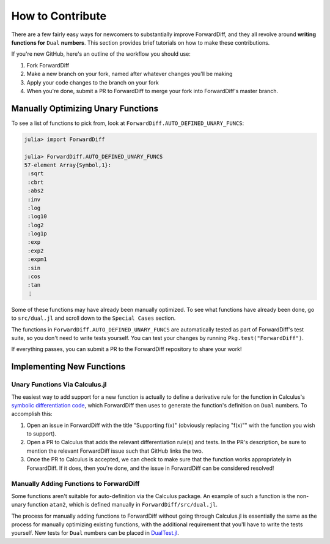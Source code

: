 How to Contribute
=================

There are a few fairly easy ways for newcomers to substantially improve ForwardDiff, and
they all revolve around **writing functions for** ``Dual`` **numbers**. This section
provides brief tutorials on how to make these contributions.

If you're new GitHub, here's an outline of the workflow you should use:

1. Fork ForwardDiff
2. Make a new branch on your fork, named after whatever changes you'll be making
3. Apply your code changes to the branch on your fork
4. When you're done, submit a PR to ForwardDiff to merge your fork into ForwardDiff's master branch.

Manually Optimizing Unary Functions
-----------------------------------

To see a list of functions to pick from, look at ``ForwardDiff.AUTO_DEFINED_UNARY_FUNCS``:

.. code-block:: julia

    julia> import ForwardDiff

    julia> ForwardDiff.AUTO_DEFINED_UNARY_FUNCS
    57-element Array{Symbol,1}:
     :sqrt
     :cbrt
     :abs2
     :inv
     :log
     :log10
     :log2
     :log1p
     :exp
     :exp2
     :expm1
     :sin
     :cos
     :tan
     ⋮

Some of these functions may have already been manually optimized. To see what functions have
already been done, go to ``src/dual.jl`` and scroll down to the ``Special Cases`` section.

The functions in ``ForwardDiff.AUTO_DEFINED_UNARY_FUNCS`` are automatically tested as part
of ForwardDiff's test suite, so you don't need to write tests yourself. You can test your
changes by running ``Pkg.test("ForwardDiff")``.

If everything passes, you can submit a PR to the ForwardDiff repository to share your work!

Implementing New Functions
--------------------------

Unary Functions Via Calculus.jl
+++++++++++++++++++++++++++++++

The easiest way to add support for a new function is actually to define a derivative rule
for the function in Calculus's `symbolic differentiation code`_, which ForwardDiff then uses
to generate the function's definition on ``Dual`` numbers. To accomplish this:

1. Open an issue in ForwardDiff with the title "Supporting f(x)" (obviously replacing "f(x)"" with the function you wish to support).
2. Open a PR to Calculus that adds the relevant differentiation rule(s) and tests. In the PR's description, be sure to mention the relevant ForwardDiff issue such that GitHub links the two.
3. Once the PR to Calculus is accepted, we can check to make sure that the function works appropriately in ForwardDiff. If it does, then you're done, and the issue in ForwardDiff can be considered resolved!

.. _`symbolic differentiation code`: https://github.com/johnmyleswhite/Calculus.jl/blob/master/src/differentiate.jl#L115

Manually Adding Functions to ForwardDiff
++++++++++++++++++++++++++++++++++++++++

Some functions aren't suitable for auto-definition via the Calculus package. An example of
such a function is the non-unary function ``atan2``, which is defined manually in
``ForwardDiff/src/dual.jl``.

The process for manually adding functions to ForwardDiff without going through Calculus.jl
is essentially the same as the process for manually optimizing existing functions, with the
additional requirement that you'll have to write the tests yourself. New tests for ``Dual``
numbers can be placed in `DualTest.jl`_.

.. _`DualTest.jl`: https://github.com/JuliaDiff/ForwardDiff.jl/tree/master/test/DualTest.jl
